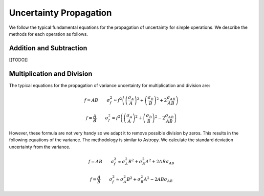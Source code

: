 =======================
Uncertainty Propagation
=======================

We follow the typical fundamental equations for the propagation of uncertainty 
for simple operations. We describe the methods for each operation as follows.

Addition and Subtraction
========================
[[TODO]]


.. _technical-uncertainty-multiplication_and_division:

Multiplication and Division
===========================

The typical equations for the propagation of variance uncertainty for 
multiplication and division are:

.. math :: 

    f = AB \qquad \sigma_f^2 \approx f^2 \left(\left(\frac{\sigma_A}{A}\right)^2 + \left(\frac{\sigma_B}{B}\right)^2 + 2\frac{\sigma_{AB}}{AB} \right)

    f = \frac{A}{B} \qquad \sigma_f^2 \approx f^2 \left(\left(\frac{\sigma_A}{A}\right)^2 + \left(\frac{\sigma_B}{B}\right)^2 - 2\frac{\sigma_{AB}}{AB} \right)

However, these formula are not very handy so we adapt it to remove possible 
division by zeros. This results in the following equations of the variance. 
The methodology is similar to Astropy. We calculate the standard deviation 
uncertainty from the variance.

.. math :: 

    f = AB \qquad \sigma_f^2 \approx \sigma_A^2 B^2 + \sigma_B^2 A^2  + 2AB\sigma_{AB}

    f = \frac{A}{B} \qquad \sigma_f^2 \approx \sigma_A^2 B^2 + \sigma_B^2 A^2 - 2AB\sigma_{AB}